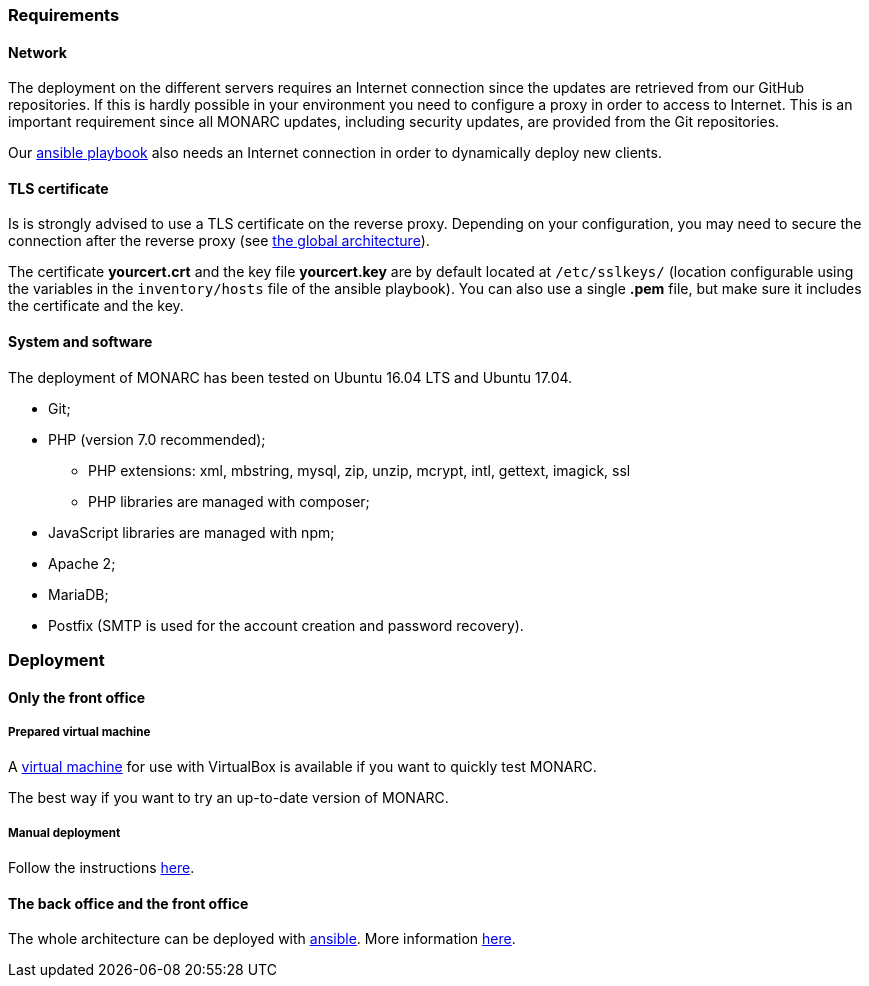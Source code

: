 === Requirements

==== Network

The deployment on the different servers requires an Internet connection since
the updates are retrieved from our GitHub repositories. If this is hardly
possible in your environment you need to configure a proxy in order to access
to Internet. This is an important requirement since all MONARC updates,
including security updates, are provided from the Git repositories.

Our link:https://github.com/monarc-project/ansible-ubuntu[ansible playbook]
also needs an Internet connection in order to dynamically deploy new clients.


==== TLS certificate

Is is strongly advised to use a TLS certificate on the reverse proxy. Depending
on your configuration, you may need to secure the connection after the reverse
proxy (see <<monarc-architecture-schema,the global architecture>>).

The certificate *yourcert.crt* and the key file *yourcert.key* are by default
located at ``/etc/sslkeys/`` (location configurable using the variables in the
``inventory/hosts`` file of the ansible playbook). You can also use a single
*.pem* file, but make sure it includes the certificate and the key.


==== System and software

The deployment of MONARC has been tested on Ubuntu 16.04 LTS and Ubuntu 17.04.

* Git;
* PHP (version 7.0 recommended);
** PHP extensions: xml, mbstring, mysql, zip, unzip, mcrypt, intl, gettext,
imagick, ssl
** PHP libraries are managed with composer;
* JavaScript libraries are managed with npm;
* Apache 2;
* MariaDB;
* Postfix (SMTP is used for the account creation and password recovery).


=== Deployment

==== Only the front office

===== Prepared virtual machine

A
link:https://github.com/monarc-project/MonarcAppFO/releases/latest[virtual machine]
for use with VirtualBox is available if you want to quickly test MONARC.

The best way if you want to try an up-to-date version of MONARC.

===== Manual deployment

Follow the instructions
link:https://github.com/monarc-project/MonarcAppFO/tree/master/INSTALL[here].


==== The back office and the front office

The whole architecture can be deployed with
link:https://www.ansible.com[ansible]. More information
link:https://github.com/monarc-project/ansible-ubuntu[here].
